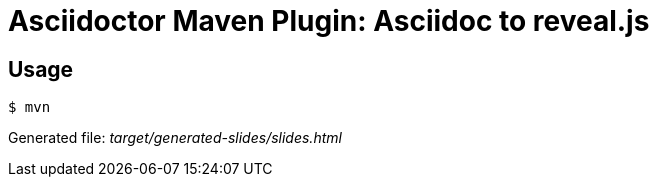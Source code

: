 = Asciidoctor Maven Plugin: Asciidoc to reveal.js

== Usage
 $ mvn

Generated file:
_target/generated-slides/slides.html_
